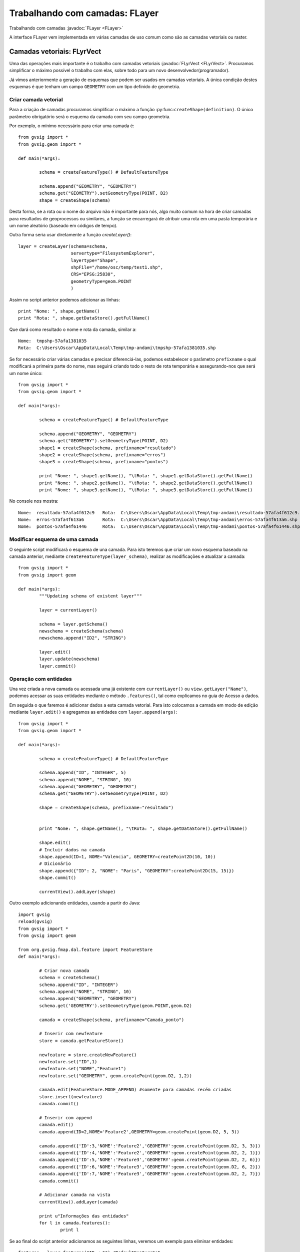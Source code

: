 Trabalhando com camadas: FLayer
=================================

Trabalhando com camadas :javadoc:`FLayer <FLayer>`


.. py:function:: createShape(definition, [filename=None, geometryType=None, CRS=None, prefixname="tmpshp"])

   Creates a new shape layer. If geometryType is None, will take geometry type from the definition. If parameter geometryType and the geometry type inside the definition are different, raises an error.

    :param definition: Layer schema
	:type definition: DefaultFeatureType
    :param str filename: Full path
    :param geometryType: 
	:type geometryType: GeometryType
    :param str CRS: CRS Code
	:param str prefixname: first part of the temp name

A interface FLayer vem implementada em várias camadas de uso comum como são as camadas vetoriais ou raster.

Camadas vetoriais: FLyrVect
---------------------------

Uma das operações mais importante é o trabalho com camadas vetoriais :javadoc:`FLyrVect <FLyrVect>`. Procuramos simplificar o máximo possível o trabalho com elas, sobre todo para um novo desenvolvedor(programador).

Já vimos anteriormente a geração de esquemas que podem ser usados em camadas vetoriais. A única condição destes esquemas é que tenham um campo ``GEOMETRY`` com um tipo definido de geometria.

Criar camada vetorial
++++++++++++++++++++++++

Para a criação de camadas procuramos simplificar o máximo a função :py:func:``createShape(definition)``. O único parâmetro obrigatório será o esquema da camada com seu campo geometria.

Por exemplo, o mínimo necessário para criar uma camada é::


	from gvsig import *
	from gvsig.geom import *

	def main(*args):

		schema = createFeatureType() # DefaultFeatureType

		schema.append("GEOMETRY", "GEOMETRY")
		schema.get("GEOMETRY").setGeometryType(POINT, D2)
		shape = createShape(schema)
                        
Desta forma, se a rota ou o nome do arquivo não é importante para nós, algo muito comum na hora de criar camadas para resultados de geoprocessos ou similares, a função se encarregará de atribuir uma rota em uma pasta temporária e um nome aleatório (baseado em códigos de tempo).

Outra forma seria usar diretamente a função `createLayer()`::

        layer = createLayer(schema=schema,
                            servertype="FilesystemExplorer",
                            layertype="Shape",
                            shpFile="/home/osc/temp/test1.shp",
                            CRS="EPSG:25830",
                            geometryType=geom.POINT
                            )

Assim no script anterior podemos adicionar as línhas::

    print "Nome: ", shape.getName()
    print "Rota: ", shape.getDataStore().getFullName()
	
Que dará como resultado o nome e rota da camada, similar a::

	Nome:  tmpshp-57afa1381035
	Rota:  C:\Users\Oscar\AppData\Local\Temp\tmp-andami\tmpshp-57afa1381035.shp
	
Se for necessário criar várias camadas e precisar diferenciá-las, podemos estabelecer o parâmetro ``prefixname`` o qual modificará a primeira parte do nome, mas seguirá criando todo o resto de rota temporária e assegurando-nos que será um nome único::


	from gvsig import *
	from gvsig.geom import *

	def main(*args):

		schema = createFeatureType() # DefaultFeatureType

		schema.append("GEOMETRY", "GEOMETRY")
		schema.get("GEOMETRY").setGeometryType(POINT, D2)
		shape1 = createShape(schema, prefixname="resultado")
		shape2 = createShape(schema, prefixname="erros")
		shape3 = createShape(schema, prefixname="pontos")
		
		print "Nome: ", shape1.getName(), "\tRota: ", shape1.getDataStore().getFullName() 
		print "Nome: ", shape2.getName(), "\tRota: ", shape2.getDataStore().getFullName()
		print "Nome: ", shape3.getName(), "\tRota: ", shape3.getDataStore().getFullName()

No console nos mostra::

	Nome:  resultado-57afa4f612c9 	Rota:  C:\Users\Oscar\AppData\Local\Temp\tmp-andami\resultado-57afa4f612c9.shp
	Nome:  erros-57afa4f613a6 	Rota:  C:\Users\Oscar\AppData\Local\Temp\tmp-andami\erros-57afa4f613a6.shp
	Nome:  pontos-57afa4f61446 	Rota:  C:\Users\Oscar\AppData\Local\Temp\tmp-andami\pontos-57afa4f61446.shp
	
Modificar esquema de uma camada
+++++++++++++++++++++++++++++++

O seguinte script modificará o esquema de una camada. Para isto teremos que criar um novo esquema baseado na camada anterior, mediante ``createFeatureType(layer_schema)``, realizar as modificações e atualizar a camada::

	from gvsig import *
	from gvsig import geom

	def main(*args):
		"""Updating schema of existent layer"""
		
		layer = currentLayer()
		
		schema = layer.getSchema()
		newschema = createSchema(schema)
		newschema.append("ID2", "STRING")
		
		layer.edit()
		layer.update(newschema)
		layer.commit()

Operação com entidades
+++++++++++++++++++++++++

Una vez criada a nova camada ou acessada uma já existente com ``currentLayer()`` ou ``view.getLayer("Name")``, podemos acessar as suas entidades mediante o método ``.features()``, tal como explicamos no guia de Acesso a dados.

Em seguida o que faremos é adicionar dados a esta camada vetorial. Para isto colocamos a camada em modo de edição mediante ``layer.edit()`` e agregamos as entidades com ``layer.append(args)``::


	from gvsig import *
	from gvsig.geom import *

	def main(*args):

		schema = createFeatureType() # DefaultFeatureType

		schema.append("ID", "INTEGER", 5)
		schema.append("NOME", "STRING", 10)
		schema.append("GEOMETRY", "GEOMETRY")
		schema.get("GEOMETRY").setGeometryType(POINT, D2)
		
		shape = createShape(schema, prefixname="resultado")

		
		print "Nome: ", shape.getName(), "\tRota: ", shape.getDataStore().getFullName()

		shape.edit()
		# Incluir dados na camada
		shape.append(ID=1, NOME="Valencia", GEOMETRY=createPoint2D(10, 10))
		# Dicionário
		shape.append({"ID": 2, "NOME": "Paris", "GEOMETRY":createPoint2D(15, 15)})
		shape.commit()

		currentView().addLayer(shape)


Outro exemplo adicionando entidades, usando a partir do Java::

  import gvsig
  reload(gvsig)
  from gvsig import *
  from gvsig import geom
  
  from org.gvsig.fmap.dal.feature import FeatureStore
  def main(*args):
  
          # Criar nova camada
          schema = createSchema()
          schema.append("ID", "INTEGER")
          schema.append("NOME", "STRING", 10)
          schema.append("GEOMETRY", "GEOMETRY")
          schema.get('GEOMETRY').setGeometryType(geom.POINT,geom.D2)
  
          camada = createShape(schema, prefixname="Camada_ponto")
  
          # Inserir com newfeature
          store = camada.getFeatureStore()
  
          newfeature = store.createNewFeature()
          newfeature.set("ID",1)
          newfeature.set("NOME","Feature1")
          newfeature.set("GEOMETRY", geom.createPoint(geom.D2, 1,2))
    
          camada.edit(FeatureStore.MODE_APPEND) #somente para camadas recém criadas
          store.insert(newfeature)
          camada.commit()
  
          # Inserir com append
          camada.edit()
          camada.append(ID=2,NOME='Feature2',GEOMETRY=geom.createPoint(geom.D2, 5, 3))
  
          camada.append({'ID':3,'NOME':'Feature2','GEOMETRY':geom.createPoint(geom.D2, 3, 3)})
          camada.append({'ID':4,'NOME':'Feature2','GEOMETRY':geom.createPoint(geom.D2, 2, 1)})
          camada.append({'ID':5,'NOME':'Feature3','GEOMETRY':geom.createPoint(geom.D2, 2, 6)})
          camada.append({'ID':6,'NOME':'Feature3','GEOMETRY':geom.createPoint(geom.D2, 6, 2)})
          camada.append({'ID':7,'NOME':'Feature3','GEOMETRY':geom.createPoint(geom.D2, 2, 7)})
          camada.commit()
  
          # Adicionar camada na vista
          currentView().addLayer(camada)
  
          print u"Informações das entidades"
          for l in camada.features():
                  print l 
		  
Se ao final do script anterior adicionamos as seguintes linhas, veremos um exemplo para eliminar entidades::


		features = layer.features("ID < 6") #DefaultFeatureSet
		
		layer.edit()
		print type(layer)
		print features, type(features)
		for i in features:
			features.delete(i)

		layer.commit()

	
Para modificar os valores das entidades da nossa camada::

		layer.edit()

		for i in features:
			print i
			c = i.getEditable()
			c.set("NOME", "Modified_4")
			features.update(c)
			
		layer.commit()
		

É possível realizar copias de entidades (features) e depois modifica-las na sua camada original.

Exemplo: Extraímos certas entidades de una camada que tenha um Campo1 do tipo Long. Copiamos estas entidades para uma lista. Depois, modificamos estas entidades e voltemos a modificar sobre a camada inicial::

    from gvsig import *

    def main(*args):
        layer = currentLayer()
        features = layer.features('Campo1>2',sortBy="Campo1",asc=True)
        lista = []
        for f in features:
            print f
            copia = f.getCopy()
            print type(copia)
            lista.append(copia)

        print len(lista)
        layer.edit()
        for i in lista:
            value = i.get('Campo1')+0.01
            i = i.getEditable()
            i.set('Campo1', value)
            print "new value", i.get('Campo1'), type(i)
            featureSet = layer.features()
            layer.features().update(i)
        layer.commit()
